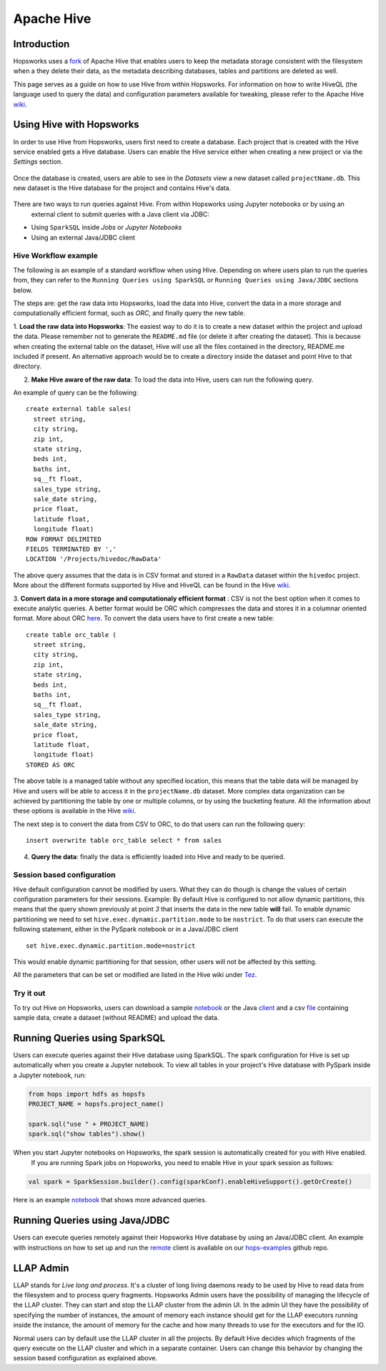 ===========
Apache Hive
===========

Introduction
------------

Hopsworks uses a fork_ of Apache Hive that enables users to keep the metadata storage consistent with the filesystem
when a they delete their data, as the metadata describing databases, tables and partitions are deleted as well.

This page serves as a guide on how to use Hive from within Hopsworks. For information on how to write HiveQL (the
language used to query the data) and configuration parameters available for tweaking, please refer to the Apache Hive
wiki_.

.. _wiki: https://cwiki.apache.org/confluence/display/Hive/Home
.. _fork: https://github.com/logicalclocks/hive

Using Hive with Hopsworks
-------------------------

In order to use Hive from Hopsworks, users first need to create a database. Each project that is created with the Hive service enabled gets a Hive database. Users can enable the Hive service either when creating a new project or via the *Settings* section.

.. _hive1.png: ../../_images/hive1.png
.. figure:: ../../imgs/hive1.png
    :alt: Enable the Hive service for a project
    :target: `hive1.png`_
    :align: center
    :figclass: align-center

Once the database is created, users are able to see in the *Datasets* view a new dataset called ``projectName.db``. This new dataset is the Hive database for the project and contains Hive's data.

.. _hive2.png: ../../_images/hive2.png
.. figure:: ../../imgs/hive2.png
    :alt: Hive database dataset in Hopsworks
    :target: `hive2.png`_
    :align: center
    :figclass: align-center

There are two ways to run queries against Hive. From within Hopsworks using Jupyter notebooks or by using an
    external client to submit queries with a Java client via JDBC:

- Using ``SparkSQL`` inside *Jobs* or *Jupyter Notebooks*
- Using an external Java/JDBC client


Hive Workflow example
~~~~~~~~~~~~~~~~~~~~~

The following is an example of a standard workflow when using Hive. Depending on where users plan to run the queries
from, they can refer to the ``Running Queries using SparkSQL`` or ``Running Queries using Java/JDBC`` sections below.

The steps are: get the raw data into Hopsworks, load the data into Hive, convert the data in a more storage and
computationally efficient format, such as *ORC*, and finally query the new table.

1. **Load the raw data into Hopsworks**: The easiest way to do it is to create a new dataset within the project and
upload the data. Please remember not to generate the ``README.md`` file (or delete it after creating the dataset).
This is because when creating the external table on the dataset, Hive will use all the files contained in the
directory, README.me included if present. An alternative approach would be to create a directory inside the dataset and
point Hive to that directory.

2. **Make Hive aware of the raw data**: To load the data into Hive, users can run the following query.

An example of query can be the following::

    create external table sales(
      street string,
      city string,
      zip int,
      state string,
      beds int,
      baths int,
      sq__ft float,
      sales_type string,
      sale_date string,
      price float,
      latitude float,
      longitude float)
    ROW FORMAT DELIMITED
    FIELDS TERMINATED BY ','
    LOCATION '/Projects/hivedoc/RawData'

The above query assumes that the data is in CSV format and stored in a ``RawData`` dataset within the ``hivedoc`` project. More about the different formats supported by Hive and HiveQL can be found in the Hive wiki_.

3. **Convert data in a more storage and computationaly efficient format** : CSV is not the best option when it comes to execute analytic queries. A better format would be ORC which compresses the data and stores it in a columnar oriented format. More about ORC here_.
To convert the data users have to first create a new table::

    create table orc_table (
      street string,
      city string,
      zip int,
      state string,
      beds int,
      baths int,
      sq__ft float,
      sales_type string,
      sale_date string,
      price float,
      latitude float,
      longitude float)
    STORED AS ORC

The above table is a managed table without any specified location, this means that the table data will be managed by Hive and users will be able to access it in the ``projectName.db`` dataset.
More complex data organization can be achieved by partitioning the table by one or multiple columns, or by using the bucketing feature. All the information about these options is available in the Hive wiki_.

The next step is to convert the data from CSV to ORC, to do that users can run the following query::

  insert overwrite table orc_table select * from sales

4. **Query the data**: finally the data is efficiently loaded into Hive and ready to be queried.

.. _here: https://orc.apache.org/

Session based configuration
~~~~~~~~~~~~~~~~~~~~~~~~~~~

Hive default configuration cannot be modified by users. What they can do though is change the values of certain configuration parameters for their sessions.
Example: By default Hive is configured to not allow dynamic partitions, this means that the query shown previously at point *3* that inserts the data in the new table **will** fail.
To enable dynamic partitioning we need to set ``hive.exec.dynamic.partition.mode`` to be ``nostrict``.
To do that users can execute the following statement, either in the PySpark notebook or in a Java/JDBC client
::

  set hive.exec.dynamic.partition.mode=nostrict

This would enable dynamic partitioning for that session, other users will not be affected by this setting.

All the parameters that can be set or modified are listed in the Hive wiki under `Tez <https://cwiki.apache.org/confluence/display/Hive/Configuration+Properties#ConfigurationProperties-Tez>`_.

Try it out
~~~~~~~~~~

To try out Hive on Hopsworks, users can download a sample notebook_ or the Java client_ and a csv file_ containing
sample data, create a dataset (without README) and upload the data.

.. _client: https://github.com/logicalclocks/hops-examples/blob/master/hive/src/main/java/io/hops/examples/hive/HiveJDBCClient.java
.. _file: http://snurran.sics.se/hops/hive/Sacramentorealestatetransactions.csv


Running Queries using SparkSQL
------------------------------

Users can execute queries against their Hive database using SparkSQL. The spark configuration for Hive is set up
automatically when you create a Jupyter notebook. To view all tables in your project's Hive database with PySpark
inside a Jupyter
notebook, run:

.. code-block:: python

    from hops import hdfs as hopsfs
    PROJECT_NAME = hopsfs.project_name()

    spark.sql("use " + PROJECT_NAME)
    spark.sql("show tables").show()

When you start Jupyter notebooks on Hopsworks, the spark session is automatically created for you with Hive enabled.
 If you are running Spark jobs on Hopsworks, you need to enable Hive in your spark session as follows:

.. code-block:: scala

    val spark = SparkSession.builder().config(sparkConf).enableHiveSupport().getOrCreate()


Here is an example notebook_ that shows more advanced queries.



Running Queries using Java/JDBC
-------------------------------

Users can execute queries remotely against their Hopsworks Hive database by using an Java/JDBC client. An example
with instructions on how to set up and run the remote_ client is available on our hops-examples_ github repo.

.. _remote: https://github.com/logicalclocks/hops-examples/blob/master/hive/src/main/java/io/hops/examples/hive/HiveJDBCClient.java
.. _hops-examples: https://github.com/logicalclocks/hops-examples#hive


LLAP Admin
----------
LLAP stands for *Live long and process*. It's a cluster of long living daemons ready to be used by Hive to read data
from the filesystem and to process query fragments. Hopsworks Admin users have the possibility of managing the
lifecycle of the LLAP cluster. They can start and stop the LLAP cluster from the admin UI. In the admin UI they have
the possibility of specifying the number of instances, the amount of memory each instance should get for the LLAP
executors running inside the instance, the amount of memory for the cache and how many threads to use for the
executors and for the IO.

Normal users can by default use the LLAP cluster in all the projects. By default Hive decides which fragments of the
query execute on the LLAP cluster and which in a separate container. Users can change this behavior by changing the
session based configuration as explained above.

.. _notebook: https://github.com/logicalclocks/hops-examples/blob/master/notebooks/spark/PySparkWithHive.ipynb
